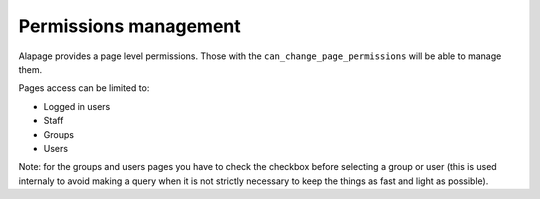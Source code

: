 Permissions management
======================

Alapage provides a page level permissions. Those with the ``can_change_page_permissions`` will be able to manage
them.

Pages access can be limited to:

- Logged in users
- Staff
- Groups
- Users

Note: for the groups and users pages you have to check the checkbox before selecting a group or user (this is
used internaly to avoid making a query when it is not strictly necessary to keep the things as 
fast and light as possible). 